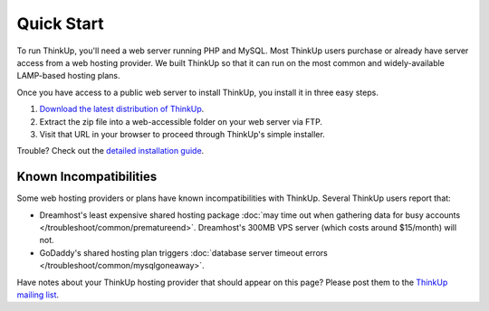 Quick Start
===========

To run ThinkUp, you'll need a web server running PHP and MySQL. Most ThinkUp users purchase or already have server
access from a web hosting provider. We built ThinkUp so that it can run on the most common and widely-available
LAMP-based hosting plans. 

Once you have access to a public web server to install ThinkUp, you install it in three easy steps.

1. `Download the latest distribution of ThinkUp <http://thinkup.com/download/>`_.
2. Extract the zip file into a web-accessible folder on your web server via FTP.
3. Visit that URL in your browser to proceed through ThinkUp's simple installer.

Trouble? Check out the `detailed installation guide <install.html>`_.

Known Incompatibilities
^^^^^^^^^^^^^^^^^^^^^^^

Some web hosting providers or plans have known incompatibilities with ThinkUp. Several ThinkUp users report that:

*   Dreamhost's least expensive shared hosting package :doc:`may time out when gathering data for busy
    accounts </troubleshoot/common/prematureend>`. Dreamhost's 300MB VPS server (which costs around $15/month) will not.
*   GoDaddy's shared hosting plan triggers :doc:`database server timeout errors </troubleshoot/common/mysqlgoneaway>`.

Have notes about your ThinkUp hosting provider that should appear on this page? Please post them to the
`ThinkUp mailing list <http://groups.google.com/group/thinkupapp>`_.
